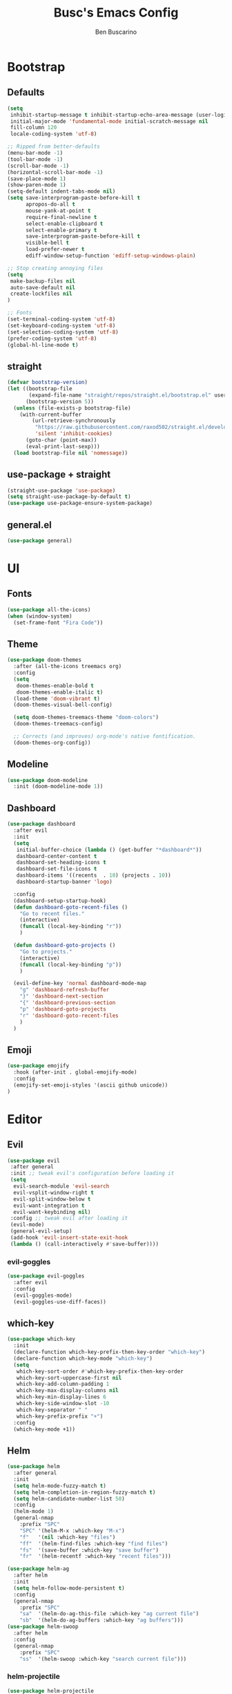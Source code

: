 #+TITLE: Busc's Emacs Config
#+AUTHOR: Ben Buscarino
#+DESCRIPTION: Oh boy here we go again
#+STARTUP: showeverything
#+PROPERTY: header-args:emacs-lisp :tangle yes

* Bootstrap
** Defaults
#+BEGIN_SRC emacs-lisp
(setq
 inhibit-startup-message t inhibit-startup-echo-area-message (user-login-name)
 initial-major-mode 'fundamental-mode initial-scratch-message nil
 fill-column 120
 locale-coding-system 'utf-8)

;; Ripped from better-defaults 
(menu-bar-mode -1)
(tool-bar-mode -1)
(scroll-bar-mode -1)
(horizontal-scroll-bar-mode -1)
(save-place-mode 1)
(show-paren-mode 1)
(setq-default indent-tabs-mode nil)
(setq save-interprogram-paste-before-kill t
      apropos-do-all t
      mouse-yank-at-point t
      require-final-newline t
      select-enable-clipboard t
      select-enable-primary t
      save-interprogram-paste-before-kill t
      visible-bell t
      load-prefer-newer t
      ediff-window-setup-function 'ediff-setup-windows-plain)

;; Stop creating annoying files
(setq
 make-backup-files nil
 auto-save-default nil
 create-lockfiles nil
) 

;; Fonts
(set-terminal-coding-system 'utf-8)
(set-keyboard-coding-system 'utf-8)
(set-selection-coding-system 'utf-8)
(prefer-coding-system 'utf-8)
(global-hl-line-mode t)
#+END_SRC

** straight
#+BEGIN_SRC emacs-lisp
(defvar bootstrap-version)
(let ((bootstrap-file
       (expand-file-name "straight/repos/straight.el/bootstrap.el" user-emacs-directory))
      (bootstrap-version 5))
  (unless (file-exists-p bootstrap-file)
    (with-current-buffer
        (url-retrieve-synchronously
         "https://raw.githubusercontent.com/raxod502/straight.el/develop/install.el"
         'silent 'inhibit-cookies)
      (goto-char (point-max))
      (eval-print-last-sexp)))
  (load bootstrap-file nil 'nomessage))
#+END_SRC

** use-package + straight
#+BEGIN_SRC emacs-lisp
(straight-use-package 'use-package)
(setq straight-use-package-by-default t)
(use-package use-package-ensure-system-package)
#+END_SRC

** general.el
#+BEGIN_SRC emacs-lisp
(use-package general)
#+END_SRC

* UI
** Fonts
#+BEGIN_SRC emacs-lisp
(use-package all-the-icons)
(when (window-system)
  (set-frame-font "Fira Code"))
#+END_SRC

** Theme
#+BEGIN_SRC emacs-lisp
(use-package doom-themes
  :after (all-the-icons treemacs org)
  :config
  (setq
   doom-themes-enable-bold t
   doom-themes-enable-italic t)
  (load-theme 'doom-vibrant t)
  (doom-themes-visual-bell-config)

  (setq doom-themes-treemacs-theme "doom-colors")
  (doom-themes-treemacs-config)

  ;; Corrects (and improves) org-mode's native fontification.
  (doom-themes-org-config))
#+END_SRC

** Modeline
#+BEGIN_SRC emacs-lisp
(use-package doom-modeline
  :init (doom-modeline-mode 1))
#+END_SRC

** Dashboard
#+BEGIN_SRC emacs-lisp
(use-package dashboard
  :after evil
  :init
  (setq
   initial-buffer-choice (lambda () (get-buffer "*dashboard*"))
   dashboard-center-content t
   dashboard-set-heading-icons t
   dashboard-set-file-icons t
   dashboard-items '((recents  . 10) (projects . 10))
   dashboard-startup-banner 'logo)

  :config
  (dashboard-setup-startup-hook)
  (defun dashboard-goto-recent-files ()
    "Go to recent files."
    (interactive)
    (funcall (local-key-binding "r"))
    )

  (defun dashboard-goto-projects ()
    "Go to projects."
    (interactive)
    (funcall (local-key-binding "p"))
    )

  (evil-define-key 'normal dashboard-mode-map
    "g" 'dashboard-refresh-buffer
    "}" 'dashboard-next-section
    "{" 'dashboard-previous-section
    "p" 'dashboard-goto-projects
    "r" 'dashboard-goto-recent-files
    )
  )
#+END_SRC

** Emoji
#+BEGIN_SRC emacs-lisp
(use-package emojify
  :hook (after-init . global-emojify-mode)
  :config
  (emojify-set-emoji-styles '(ascii github unicode))
)

#+END_SRC

* Editor
** Evil
#+BEGIN_SRC emacs-lisp
  (use-package evil
   :after general
   :init ;; tweak evil's configuration before loading it
   (setq
    evil-search-module 'evil-search
    evil-vsplit-window-right t
    evil-split-window-below t
    evil-want-integration t
    evil-want-keybinding nil)
   :config ;; tweak evil after loading it
   (evil-mode)
   (general-evil-setup)
   (add-hook 'evil-insert-state-exit-hook
   (lambda () (call-interactively #'save-buffer))))
#+END_SRC

*** evil-goggles
#+BEGIN_SRC emacs-lisp
  (use-package evil-goggles
    :after evil
    :config
    (evil-goggles-mode)
    (evil-goggles-use-diff-faces))
#+END_SRC

** which-key
#+BEGIN_SRC emacs-lisp
(use-package which-key
  :init
  (declare-function which-key-prefix-then-key-order "which-key")
  (declare-function which-key-mode "which-key")
  (setq
   which-key-sort-order #'which-key-prefix-then-key-order
   which-key-sort-uppercase-first nil
   which-key-add-column-padding 1
   which-key-max-display-columns nil
   which-key-min-display-lines 6
   which-key-side-window-slot -10
   which-key-separator " "
   which-key-prefix-prefix "+")
  :config
  (which-key-mode +1))
#+END_SRC

** Helm
#+BEGIN_SRC emacs-lisp
(use-package helm
  :after general
  :init
  (setq helm-mode-fuzzy-match t)
  (setq helm-completion-in-region-fuzzy-match t)
  (setq helm-candidate-number-list 50)
  :config
  (helm-mode 1)
  (general-nmap
    :prefix "SPC"
    "SPC" '(helm-M-x :which-key "M-x")
    "f"   '(nil :which-key "files")
    "ff"  '(helm-find-files :which-key "find files")
    "fs"  '(save-buffer :which-key "save buffer")
    "fr"  '(helm-recentf :which-key "recent files")))

(use-package helm-ag
  :after helm
  :init
  (setq helm-follow-mode-persistent t)
  :config
  (general-nmap
    :prefix "SPC"
    "sa"  '(helm-do-ag-this-file :which-key "ag current file")
    "sb"  '(helm-do-ag-buffers :which-key "ag buffers")))
(use-package helm-swoop
  :after helm
  :config
  (general-nmap
    :prefix "SPC"
    "ss"  '(helm-swoop :which-key "search current file")))
#+END_SRC

*** helm-projectile
#+BEGIN_SRC emacs-lisp
(use-package helm-projectile
  :after (helm projectile)
  :config
  (general-nmap
    :prefix "SPC"
    "p"   '(helm-projectile :which-key "projectile")
    "fp"  '(helm-projectile-find-file :which-key "find file in project")
    ))
#+END_SRC

** Projectile
#+BEGIN_SRC emacs-lisp
(use-package projectile
  :config
  (setq projectile-project-search-path '("~/Development/"))
  (projectile-mode +1))
#+END_SRC

** Keybindings
#+BEGIN_SRC emacs-lisp
  (defun duplicate-line()
    (interactive)
    (move-beginning-of-line 1)
    (kill-line)
    (yank)
    (newline)
    (yank))

  (general-nmap
    :prefix "SPC"
    "x"  '(:which-key "text")
    "xl" '(:which-key "line")
    "xld"'(duplicate-line :which-key "duplicate")) 
  (use-package projectile
    :config
    (setq projectile-project-search-path '("~/Development/"))
    (projectile-mode +1))
#+END_SRC

** Misc. enhancements
*** vi-tilde-fringe
#+BEGIN_SRC emacs-lisp
(use-package vi-tilde-fringe
  :hook ((prog-mode text-mode conf-mode) . vi-tilde-fringe-mode))
#+END_SRC

*** git-gutter-fringe
#+BEGIN_SRC emacs-lisp
(use-package git-gutter-fringe
  :config 
  (global-git-gutter-mode +1))
#+END_SRC

*** Highlight todos
#+BEGIN_SRC emacs-lisp
(use-package hl-todo
  :hook (prog-mode . hl-todo-mode)
  :config
  (setq hl-todo-highlight-punctuation ":"
        hl-todo-keyword-faces
        `(;; For things that need to be done, just not today.
          ("TODO" warning bold)
          ;; For problems that will become bigger problems later if not
          ;; fixed ASAP.
          ("FIXME" error bold)
          ;; For tidbits that are unconventional and not intended uses of the
          ;; constituent parts, and may break in a future update.
          ("HACK" font-lock-constant-face bold)
          ;; For things that were done hastily and/or hasn't been thoroughly
          ;; tested. It may not even be necessary!
          ("REVIEW" font-lock-keyword-face bold)
          ;; For especially important gotchas with a given implementation,
          ;; directed at another user other than the author.
          ("NOTE" success bold)
          ;; For things that just gotta go and will soon be gone.
          ("DEPRECATED" font-lock-doc-face bold)
          ;; For a known bug that needs a workaround
          ("BUG" error bold)
          ;; For warning about a problematic or misguiding code
          ("XXX" font-lock-constant-face bold))))
#+END_SRC

*** Ligatures
#+BEGIN_SRC emacs-lisp
(use-package ligature
  :straight (ligature :type git :host github :repo "mickeynp/ligature.el")
  :if window-system
  :config
  ;; Enable the "www" ligature in every possible major mode
  (ligature-set-ligatures 't '("www"))
  ;; Enable traditional ligature support in eww-mode, if the
  ;; `variable-pitch' face supports it
  (ligature-set-ligatures 'eww-mode '("ff" "fi" "ffi"))
  ;; Enable all Cascadia Code ligatures in programming modes
  (ligature-set-ligatures 'prog-mode '("|||>" "<|||" "<==>" "<!--" "####" "~~>" "***" "||=" "||>"
                                       ":::" "::=" "=:=" "===" "==>" "=!=" "=>>" "=<<" "=/=" "!=="
                                       "!!." ">=>" ">>=" ">>>" ">>-" ">->" "->>" "-->" "---" "-<<"
                                       "<~~" "<~>" "<*>" "<||" "<|>" "<$>" "<==" "<=>" "<=<" "<->"
                                       "<--" "<-<" "<<=" "<<-" "<<<" "<+>" "</>" "###" "#_(" "..<"
                                       "..." "+++" "/==" "///" "_|_" "www" "&&" "^=" "~~" "~@" "~="
                                       "~>" "~-" "**" "*>" "*/" "||" "|}" "|]" "|=" "|>" "|-" "{|"
                                       "[|" "]#" "::" ":=" ":>" ":<" "$>" "==" "=>" "!=" "!!" ">:"
                                       ">=" ">>" ">-" "-~" "-|" "->" "--" "-<" "<~" "<*" "<|" "<:"
                                       "<$" "<=" "<>" "<-" "<<" "<+" "</" "#{" "#[" "#:" "#=" "#!"
                                       "##" "#(" "#?" "#_" "%%" ".=" ".-" ".." ".?" "+>" "++" "?:"
                                       "?=" "?." "??" ";;" "/*" "/=" "/>" "//" "__" "~~" "(*" "*)"
                                       "://"))
  ;; Enables ligature checks globally in all buffers. You can also do it
  ;; per mode with `ligature-mode'.
  (global-ligature-mode t))
#+END_SRC

*** Minimap
#+BEGIN_SRC emacs-lisp
(use-package sublimity
  :config
  (sublimity-mode 1))
#+END_SRC

*** Treemacs
#+BEGIN_SRC emacs-lisp
(use-package treemacs
  :init
  (setq treemacs-follow-after-init t
        treemacs-is-never-other-window t
        treemacs-sorting 'alphabetic-case-insensitive-asc)
  :config
  ;; Don't follow the cursor
  (treemacs-follow-mode -1))
(use-package treemacs-projectile
  :after treemacs)
(use-package treemacs-persp
  :after treemacs
  :config (treemacs-set-scope-type 'Perspectives))
(use-package treemacs-magit
  :after (treemacs magit))
#+END_SRC

** Windows
#+BEGIN_SRC emacs-lisp
(use-package ace-window)
#+END_SRC

** Tabs
#+BEGIN_SRC emacs-lisp
(use-package centaur-tabs
  :hook (after-init . centaur-tabs-mode)
  :init
  (setq centaur-tabs-set-icons t
        centaur-tabs-gray-out-icons 'buffer
        centaur-tabs-set-bar 'left
        centaur-tabs-set-modified-marker t
        centaur-tabs-close-button "✕"
        centaur-tabs-modified-marker "•"
        ;; Scrolling (with the mouse wheel) past the end of the tab list
        ;; replaces the tab list with that of another Doom workspace. This
        ;; prevents that.
        centaur-tabs-cycle-scope 'tabs)

  :config
  (add-hook '+doom-dashboard-mode-hook #'centaur-tabs-local-mode)
  (add-hook '+popup-buffer-mode-hook #'centaur-tabs-local-mode))
#+END_SRC

* Tools
** Git
#+BEGIN_SRC emacs-lisp
  (use-package magit)

  (use-package forge)
#+END_SRC

** Org
#+BEGIN_SRC emacs-lisp
  (use-package org
  :config
  (setq org-support-shift-select t))
#+END_SRC

** Checking
#+BEGIN_SRC emacs-lisp
  (use-package flycheck)
#+END_SRC

** Completion
#+BEGIN_SRC emacs-lisp
  (use-package company
  :config
  (setq org-support-shift-select t))
#+END_SRC

#+BEGIN_SRC emacs-lisp
(use-package company-box
  :hook (company-mode . company-box-mode))
#+END_SRC

** LSP
#+BEGIN_SRC emacs-lisp
(use-package lsp-mode
  :after company
  :config
  (setq lsp-completion-provider :capf)
  (setq read-process-output-max (* 1024 1024))
  :hook 
  (python-mode . lsp-deferred)
  (lsp-mode . lsp-enable-which-key-integration)
  :commands (lsp lsp-deferred))
(use-package lsp-ui :commands lsp-ui-mode)
(use-package helm-lsp :commands helm-lsp-workspace-symbol)
(use-package lsp-treemacs :commands lsp-treemacs-errors-list)
#+END_SRC

** Debugging
#+BEGIN_SRC emacs-lisp
(use-package dap-mode
  :config
  (setq dap-auto-configure-features '(sessions locals controls tooltip))
  (dap-mode 1)
  (dap-ui-mode 1)
  ;; enables mouse hover support
  (dap-tooltip-mode 1)
  ;; use tooltips for mouse hover
  ;; if it is not enabled `dap-mode' will use the minibuffer.
  (tooltip-mode 1)
  ;; displays floating panel with debug buttons
  ;; requies emacs 26+
  (dap-ui-controls-mode 1))
#+END_SRC

* Languages
** Nix
#+BEGIN_SRC emacs-lisp
(use-package nix-mode)
(use-package nix-update)
#+END_SRC

** Python
#+BEGIN_SRC emacs-lisp
(use-package python
  :mode ("\\.py\\'" . python-mode)
  :interpreter ("python" . python-mode))
#+END_SRC
